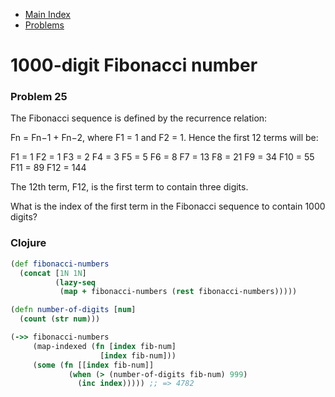 + [[../index.org][Main Index]]
+ [[./index.org][Problems]]

* 1000-digit Fibonacci number
*** Problem 25
The Fibonacci sequence is defined by the recurrence relation:

Fn = Fn−1 + Fn−2, where F1 = 1 and F2 = 1.
Hence the first 12 terms will be:

F1 = 1
F2 = 1
F3 = 2
F4 = 3
F5 = 5
F6 = 8
F7 = 13
F8 = 21
F9 = 34
F10 = 55
F11 = 89
F12 = 144

The 12th term, F12, is the first term to contain three digits.

What is the index of the first term in the Fibonacci sequence to contain 1000
digits?

*** Clojure
#+BEGIN_SRC clojure
  (def fibonacci-numbers
    (concat [1N 1N]
            (lazy-seq
             (map + fibonacci-numbers (rest fibonacci-numbers)))))

  (defn number-of-digits [num]
    (count (str num)))

  (->> fibonacci-numbers
       (map-indexed (fn [index fib-num]
                      [index fib-num]))
       (some (fn [[index fib-num]]
               (when (> (number-of-digits fib-num) 999)
                 (inc index))))) ;; => 4782
#+END_SRC
